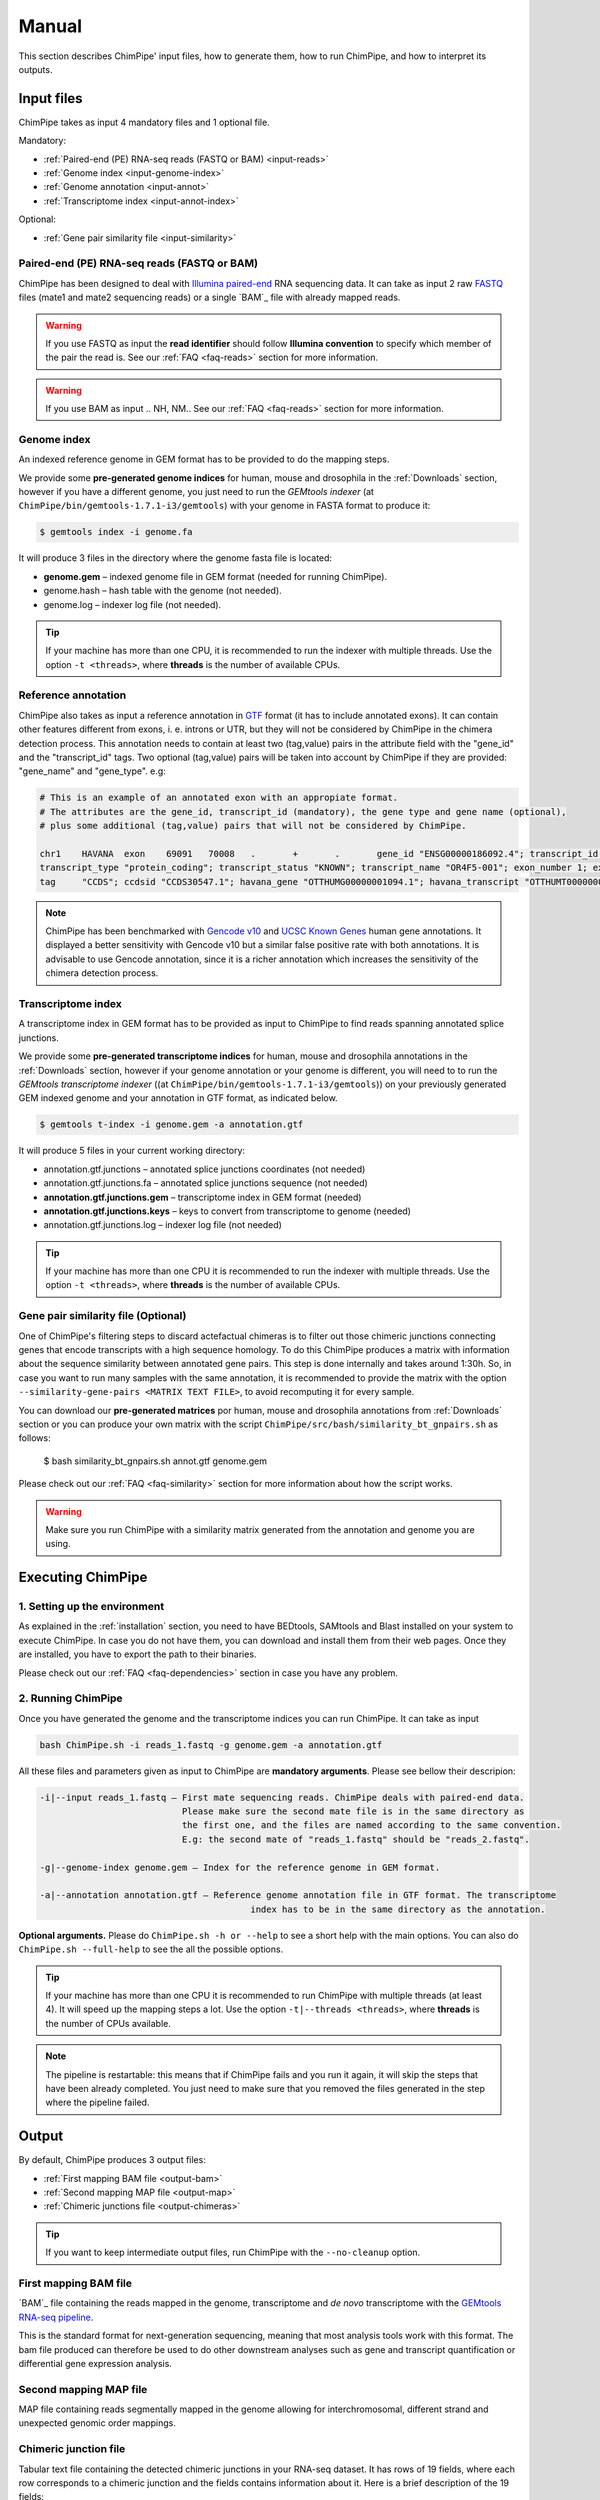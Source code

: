 .. _manual:

======
Manual
======

This section describes ChimPipe' input files, how to generate them, how to run ChimPipe, and how to interpret its outputs. 

Input files
===========
ChimPipe takes as input 4 mandatory files and 1 optional file.  

Mandatory:

* :ref:`Paired-end (PE) RNA-seq reads (FASTQ or BAM) <input-reads>`
* :ref:`Genome index <input-genome-index>` 
* :ref:`Genome annotation <input-annot>`
* :ref:`Transcriptome index <input-annot-index>`

Optional:


* :ref:`Gene pair similarity file <input-similarity>`

.. _input-reads:

Paired-end (PE) RNA-seq reads (FASTQ or BAM)
~~~~~~~~~~~~~~~~~~~~~~~~~~~~~~~~~~~~~~~~~~~~~~
ChimPipe has been designed to deal with `Illumina paired-end`_ RNA sequencing data. It can take as input 2 raw `FASTQ`_ files (mate1 and mate2 sequencing reads) or a single `BAM`_ file with already mapped reads.

.. _Illumina paired-end: http://technology.illumina.com/technology/next-generation-sequencing/paired-end-sequencing_assay.ilmn
.. _FASTQ: http://maq.sourceforge.net/fastq.shtml
.. _BAM: 

.. warning:: If you use FASTQ as input the **read identifier** should follow **Illumina convention** to specify which member of the pair the read is. See our :ref:`FAQ <faq-reads>` section for more information. 

.. warning:: If you use BAM as input .. NH, NM.. See our :ref:`FAQ <faq-reads>` section for more information. 

.. _input-genome-index:

Genome index
~~~~~~~~~~~~
An indexed reference genome in GEM format has to be provided to do the mapping steps. 

We provide some **pre-generated genome indices** for human, mouse and drosophila in the :ref:`Downloads` section, however if you have a different genome, you just need to run the *GEMtools indexer* (at ``ChimPipe/bin/gemtools-1.7.1-i3/gemtools``) with your genome in FASTA format to produce it:

.. _FASTA:
 
.. code-block:: bash

	$ gemtools index -i genome.fa 

It will produce 3 files in the directory where the genome fasta file is located:

* **genome.gem** – indexed genome file in GEM format (needed for running ChimPipe).   
* genome.hash – hash table with the genome (not needed). 
* genome.log – indexer log file (not needed).    

.. tip:: If your machine has more than one CPU, it is recommended to run the indexer with multiple threads. Use the option ``-t <threads>``, where **threads** is the number of available CPUs. 

.. _input-annot:

Reference annotation
~~~~~~~~~~~~~~~~~~~~~
ChimPipe also takes as input a reference annotation in `GTF`_ format (it has to include annotated exons). It can contain other features different from exons, i. e. introns or UTR, but they will not be considered by ChimPipe in the chimera detection process. This annotation needs to contain at least two (tag,value) pairs in the attribute field with the "gene_id" and the "transcript_id" tags. Two optional (tag,value) pairs will be taken into account by ChimPipe if they are provided: "gene_name" and "gene_type". e.g:

.. _GTF: http://www.ensembl.org/info/website/upload/gff.html

.. code-block:: bash
	
	# This is an example of an annotated exon with an appropiate format. 	
	# The attributes are the gene_id, transcript_id (mandatory), the gene type and gene name (optional), 
	# plus some additional (tag,value) pairs that will not be considered by ChimPipe.   
	
	chr1	HAVANA	exon	69091	70008	.	+	.	gene_id "ENSG00000186092.4"; transcript_id "ENST00000335137.3"; gene_type "protein_coding"; gene_status "KNOWN"; gene_name "OR4F5";
	transcript_type "protein_coding"; transcript_status "KNOWN"; transcript_name "OR4F5-001"; exon_number 1; exon_id "ENSE00002319515.1"; level 2; tag "basic"; tag "appris_principal";
	tag	"CCDS"; ccdsid "CCDS30547.1"; havana_gene "OTTHUMG00000001094.1"; havana_transcript "OTTHUMT00000003223.1";

.. note:: ChimPipe has been benchmarked with `Gencode v10`_ and `UCSC Known Genes`_  human gene annotations. It displayed a better sensitivity with Gencode v10 but a similar false positive rate with both annotations. It is advisable to use Gencode annotation, since it is a richer annotation which increases the sensitivity of the chimera detection process. 

.. _Gencode v10: http://www.gencodegenes.org/releases/10.html
.. _UCSC Known Genes: https://genome.ucsc.edu/cgi-bin/hgTables?command=start

.. _input-annot-index:

Transcriptome index
~~~~~~~~~~~~~~~~~~~
A transcriptome index in GEM format has to be provided as input to ChimPipe to find reads spanning annotated splice junctions. 

We provide some **pre-generated transcriptome indices** for human, mouse and drosophila annotations in the :ref:`Downloads` section, however if your genome annotation or your genome is different, you will need to to run the *GEMtools transcriptome indexer* ((at ``ChimPipe/bin/gemtools-1.7.1-i3/gemtools``)) on your previously generated GEM indexed genome and your annotation in GTF format, as indicated below. 

.. code-block:: bash

	$ gemtools t-index -i genome.gem -a annotation.gtf	

It will produce 5 files in your current working directory:

* annotation.gtf.junctions – annotated splice junctions coordinates (not needed)
* annotation.gtf.junctions.fa – annotated splice junctions sequence (not needed)
* **annotation.gtf.junctions.gem** – transcriptome index in GEM format (needed)
* **annotation.gtf.junctions.keys** – keys to convert from transcriptome to genome (needed)
* annotation.gtf.junctions.log – indexer log file (not needed)

.. tip:: If your machine has more than one CPU it is recommended to run the indexer with multiple threads. Use the option ``-t <threads>``, where **threads** is the number of available CPUs. 

.. _input-similarity:

Gene pair similarity file (Optional)
~~~~~~~~~~~~~~~~~~~~~~~~~~~~~~~~~~~~~~~~
One of ChimPipe's filtering steps to discard actefactual chimeras is to filter out those chimeric junctions connecting genes that encode transcripts with a high sequence homology. To do this ChimPipe produces a matrix with information about the sequence similarity between annotated gene pairs. This step is done internally and takes around 1:30h. So, in case you want to run many samples with the same annotation, it is recommended to provide the matrix with the option ``--similarity-gene-pairs <MATRIX TEXT FILE>``, to avoid recomputing it for every sample. 

You can download our **pre-generated matrices** por human, mouse and drosophila annotations from :ref:`Downloads` section or you can produce your own matrix with the script ``ChimPipe/src/bash/similarity_bt_gnpairs.sh`` as follows:

        $ bash similarity_bt_gnpairs.sh annot.gtf genome.gem

Please check out our :ref:`FAQ <faq-similarity>` section for more information about how the script works. 

.. warning:: Make sure you run ChimPipe with a similarity matrix generated from the annotation and genome you are using.  


Executing ChimPipe
==================

1. Setting up the environment
~~~~~~~~~~~~~~~~~~~~~~~~~~~~~
As explained in the :ref:`installation` section, you need to have BEDtools, SAMtools and Blast installed on your system to execute ChimPipe. In case you do not have them, you can download and install them from their web pages. Once they are installed, you have to export the path to their binaries. 

Please check out our :ref:`FAQ <faq-dependencies>` section in case you have any problem.  
	
2. Running ChimPipe
~~~~~~~~~~~~~~~~~~~
Once you have generated the genome and the transcriptome indices you can run ChimPipe. It can take as input 



.. code-block:: bash
	
	bash ChimPipe.sh -i reads_1.fastq -g genome.gem -a annotation.gtf 

All these files and parameters given as input to ChimPipe are **mandatory arguments**. Please see bellow their descripion: 

.. code-block:: bash

	-i|--input reads_1.fastq – First mate sequencing reads. ChimPipe deals with paired-end data. 
				   Please make sure the second mate file is in the same directory as 
				   the first one, and the files are named according to the same convention. 
				   E.g: the second mate of "reads_1.fastq" should be "reads_2.fastq". 
						   
	-g|--genome-index genome.gem – Index for the reference genome in GEM format.

	-a|--annotation annotation.gtf – Reference genome annotation file in GTF format. The transcriptome 
						index has to be in the same directory as the annotation. 
								 
**Optional arguments.** Please do ``ChimPipe.sh -h or --help`` to see a short help with the main options. You can also do ``ChimPipe.sh --full-help`` to see the all the possible options. 

.. tip:: If your machine has more than one CPU it is recommended to run ChimPipe with multiple threads (at least 4). It will speed up the mapping steps a lot. Use the option ``-t|--threads <threads>``, where **threads** is the number of CPUs available. 

.. note:: The pipeline is restartable: this means that if ChimPipe fails and you run it again, it will skip the steps that have been already completed. You just need to make sure that you removed the files generated in the step where the pipeline failed. 

Output
======

By default, ChimPipe produces 3 output files:

* :ref:`First mapping BAM file <output-bam>` 
* :ref:`Second mapping MAP file <output-map>` 
* :ref:`Chimeric junctions file <output-chimeras>` 

.. tip:: If you want to keep intermediate output files, run ChimPipe with the ``--no-cleanup`` option. 

.. _output-bam:

First mapping BAM file
~~~~~~~~~~~~~~~~~~~~~~
`BAM`_ file containing the reads mapped in the genome, transcriptome and *de novo* transcriptome with the `GEMtools RNA-seq pipeline`_. 

This is the standard format for next-generation sequencing, meaning that most analysis tools work with this format. The bam file produced can therefore be used to do other downstream analyses such as gene and transcript quantification or differential gene expression analysis.

.. _BAM: http://samtools.github.io/hts-specs/SAMv1.pdf
.. _GEMtools RNA-seq pipeline: http://gemtools.github.io/

.. _output-map:

Second mapping MAP file
~~~~~~~~~~~~~~~~~~~~~~~
MAP file containing reads segmentally mapped in the genome allowing for interchromosomal, different strand and unexpected genomic order mappings. 

.. _output-chimeras:

Chimeric junction file
~~~~~~~~~~~~~~~~~~~~~~
Tabular text file containing the detected chimeric junctions in your RNA-seq dataset. It has rows of 19 fields, where each row corresponds to a chimeric junction and the fields contains information about it. Here is a brief description of the 19 fields:

1. **juncId** - Chimeric junction identifier. It is an string encoding the position of the chimeric junction in the genome as follows: chrA"_"breakpointA"_"strandA":"chrB"_"breakpointB"_"strandB. E. g., "chr4_90653092_+:chr17_22023757_+" is a chimeric junction between the position 90653092 of the chromosome 4 in the plus strand, and the position 22023757 of the chromosome chr17 in the plus strand. 
2. **nbstag** - Number of staggered reads supporting the chimera.
3. **nbtotal** - Total number of reads supporting the chimera.
4. **maxbeg** - Maximum 5' coordinates for the chimeric junction. 
5. **maxEnd** - Maximum 5' coordinates for the chimeric junction. 
6. **samechr** - Flag to specify if the connected gene pairs are in the same cromosome (1) or not (0).
7. **samestr** - Flag to specify if the connected gene pairs are in the same strand (1) or not (0), NA in case the *samechr* field was 0.
8. **dist** - Distance between the two breakpoints, NA in case the "samestr" field was 0.
9. **ss1** - Splice donor site sequence.
10. **ss2**	- Splice acceptor site sequence.
11. **gnlist1** - List of genes overlapping the first part of the chimera. 	
12. **gnlist2**	- List of genes overlapping the second part of the chimera. 
13. **gnname1** - Name of the genes in the field *gnlist1*, "." if unknown. 
14. **gnname2**	- Name of the genes in the field *gnlist1*, "." if unknown.
15. **bt1** - Biotype of the genes in the field *gnlist1*, "." if unknown. 
16. **bt2**	- Biotype of the genes in the field *gnlist2*, "." if unknown.
17. **PEsupport** - Total number of read pairs supporting the chimera, "." if not Paired-end support. It is a string containing information about the number of read pairs supporting the connection between the involved gene pairs as follows: geneA1-GeneA2:nbReadPairs,geneB1-geneB2:nbReadPairs. E.g.: "1-1:1,3-1:2" means that the connection between the genes 1, in the *gnlist1* and *gnlist2* respectively, is supported by 1 read pair; and the connection between the gene 3 in the *gnlist1* and the gene 1 in the *gnlist2* is supported by 2 read pairs. 
18. **maxSim** - Maximum percent of similarity in the BLAST alignment between the transcript with the longest BLAST alignment, "." if no blast hit found.
19. **maxLgal** - Maximum length of the BLAST alignment between all the transcripts of the gene pairs connected by the chimeric junction, "." if no blast hit found. 

**Example**

chr1_121115975_+:chr1_206566046_+	1	1	121115953	206566073	1	1	85450071	GC	AG	SRGAP2D,	SRGAP2,	SRGAP2D,	SRGAP2	.	.	1-1:2,	99.44	1067

